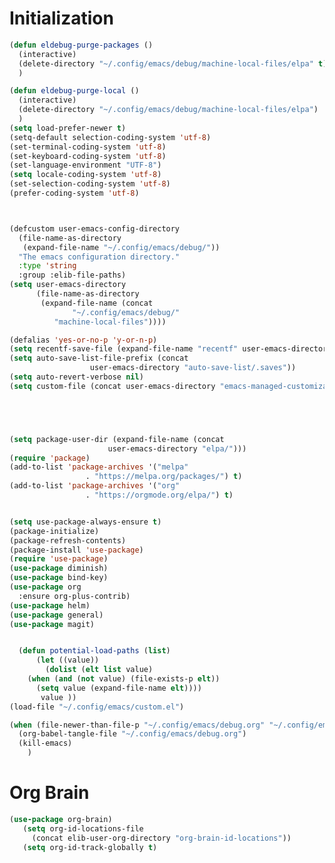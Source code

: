* Initialization

#+BEGIN_SRC emacs-lisp :tangle yes
(defun eldebug-purge-packages () 
  (interactive)
  (delete-directory "~/.config/emacs/debug/machine-local-files/elpa" t)
  )

(defun eldebug-purge-local () 
  (interactive)
  (delete-directory "~/.config/emacs/debug/machine-local-files/elpa")
  )
(setq load-prefer-newer t)
(setq-default selection-coding-system 'utf-8)
(set-terminal-coding-system 'utf-8)
(set-keyboard-coding-system 'utf-8)
(set-language-environment "UTF-8")
(setq locale-coding-system 'utf-8)
(set-selection-coding-system 'utf-8)
(prefer-coding-system 'utf-8)



(defcustom user-emacs-config-directory
  (file-name-as-directory 
   (expand-file-name "~/.config/emacs/debug/"))
  "The emacs configuration directory."
  :type 'string
  :group :elib-file-paths)
(setq user-emacs-directory
      (file-name-as-directory
       (expand-file-name (concat
			  "~/.config/emacs/debug/"	
		  "machine-local-files"))))

(defalias 'yes-or-no-p 'y-or-n-p)
(setq recentf-save-file (expand-file-name "recentf" user-emacs-directory))
(setq auto-save-list-file-prefix (concat
				  user-emacs-directory "auto-save-list/.saves"))
(setq auto-revert-verbose nil)
(setq custom-file (concat user-emacs-directory "emacs-managed-customizations.el"))





(setq package-user-dir (expand-file-name (concat
					  user-emacs-directory "elpa/")))
(require 'package)
(add-to-list 'package-archives '("melpa"
				 . "https://melpa.org/packages/") t)
(add-to-list 'package-archives '("org"
				 . "https://orgmode.org/elpa/") t)


(setq use-package-always-ensure t)
(package-initialize)
(package-refresh-contents)
(package-install 'use-package)
(require 'use-package)
(use-package diminish)
(use-package bind-key)
(use-package org
  :ensure org-plus-contrib)
(use-package helm)
(use-package general)
(use-package magit)


  (defun potential-load-paths (list)
      (let ((value))
        (dolist (elt list value)
    (when (and (not value) (file-exists-p elt))
      (setq value (expand-file-name elt))))
       value ))
(load-file "~/.config/emacs/custom.el")

(when (file-newer-than-file-p "~/.config/emacs/debug.org" "~/.config/emacs/debug.el")
  (org-babel-tangle-file "~/.config/emacs/debug.org")
  (kill-emacs)
    )

#+END_SRC



* Org Brain 

#+BEGIN_SRC emacs-lisp :tangle yes
(use-package org-brain)
   (setq org-id-locations-file
	 (concat elib-user-org-directory "org-brain-id-locations"))
   (setq org-id-track-globally t)
#+END_SRC 
